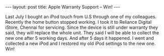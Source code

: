 #+STARTUP: showall indent
#+STARTUP: hidestars
#+BEGIN_HTML
---
layout: post
title: Apple Warranty Support – Win!
---
#+END_HTML
Last July I bought an iPod touch from U.S through one of my
colleagues. Recently the home button stopped working. I took it to
Reliance Digital iStore, Chennai for servicing. Since the device is
still under warranty they said, they will replace the whole unit. They
said I will be able to collect the new one after 5 working days. And
after 5 days it happened. I went and collected a new iPod and I
restored my old iPod settings to the new one. Win!
